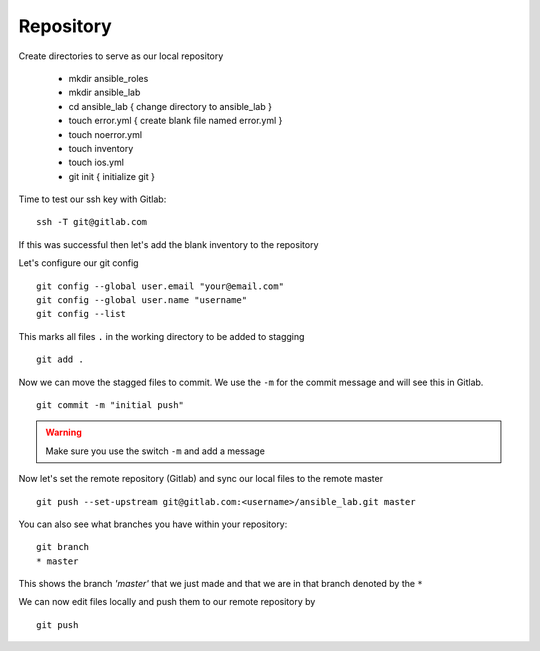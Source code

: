 Repository
===========


Create directories to serve as our local repository

 * mkdir ansible_roles
 * mkdir ansible_lab
 * cd ansible_lab       { change directory to ansible_lab }
 * touch error.yml      { create blank file named error.yml }
 * touch noerror.yml
 * touch inventory
 * touch ios.yml
 * git init             { initialize git }


Time to test our ssh key with Gitlab:

::

    ssh -T git@gitlab.com

If this was successful then let's add the blank inventory to the repository

Let's configure our git config

::

  
  git config --global user.email "your@email.com"
  git config --global user.name "username"
  git config --list


This marks all files ``.`` in the working directory to be added to stagging

::

    git add .

Now we can move the stagged files to commit.  We use the ``-m`` for the commit message and will see this in Gitlab.

::

    git commit -m "initial push"

.. warning:: Make sure you use the switch ``-m`` and add a message
    
Now let's set the remote repository (Gitlab) and sync our local files to the remote master

::

    git push --set-upstream git@gitlab.com:<username>/ansible_lab.git master

You can also see what branches you have within your repository:

::

    git branch
    * master

This shows the branch *'master'* that we just made and that we are in that branch denoted by the ``*``

We can now edit files locally and push them to our remote repository by

::

   git push
